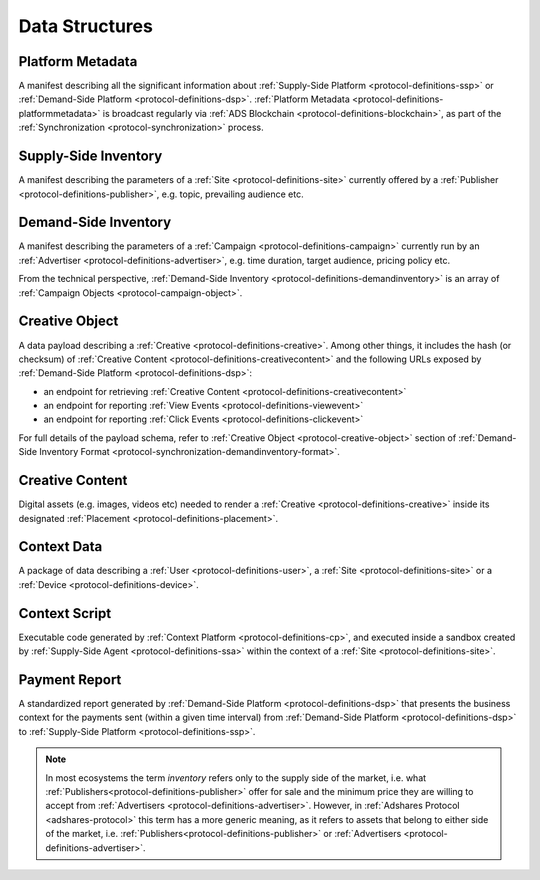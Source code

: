 .. _protocol-definitions-datastructures:

Data Structures
---------------

.. _protocol-definitions-platformmetadata:

Platform Metadata
^^^^^^^^^^^^^^^^^

A manifest describing all the significant information about :ref:`Supply-Side Platform <protocol-definitions-ssp>` or :ref:`Demand-Side Platform <protocol-definitions-dsp>`.
:ref:`Platform Metadata <protocol-definitions-platformmetadata>` is broadcast regularly via :ref:`ADS Blockchain <protocol-definitions-blockchain>`,
as part of the :ref:`Synchronization <protocol-synchronization>` process.


.. _protocol-definitions-supplyinventory:

Supply-Side Inventory
^^^^^^^^^^^^^^^^^^^^^
A manifest describing the parameters of a :ref:`Site <protocol-definitions-site>` currently offered by a :ref:`Publisher <protocol-definitions-publisher>`, 
e.g. topic, prevailing audience etc.

.. _protocol-definitions-demandinventory:

Demand-Side Inventory
^^^^^^^^^^^^^^^^^^^^^
A manifest describing the parameters of a :ref:`Campaign <protocol-definitions-campaign>` currently run 
by an :ref:`Advertiser <protocol-definitions-advertiser>`, e.g. time duration, target audience, pricing policy etc.

From the technical perspective, :ref:`Demand-Side Inventory <protocol-definitions-demandinventory>` is an array of :ref:`Campaign Objects <protocol-campaign-object>`.

.. _protocol-definitions-creativeobject:

Creative Object
^^^^^^^^^^^^^^^^^
A data payload describing a :ref:`Creative <protocol-definitions-creative>`. Among other things, it includes the hash (or checksum) of 
:ref:`Creative Content <protocol-definitions-creativecontent>` and the following URLs exposed by :ref:`Demand-Side Platform <protocol-definitions-dsp>`:

* an endpoint for retrieving :ref:`Creative Content <protocol-definitions-creativecontent>`
* an endpoint for reporting :ref:`View Events <protocol-definitions-viewevent>`
* an endpoint for reporting :ref:`Click Events <protocol-definitions-clickevent>`

For full details of the payload schema, refer to :ref:`Creative Object <protocol-creative-object>` section of 
:ref:`Demand-Side Inventory Format <protocol-synchronization-demandinventory-format>`.

.. _protocol-definitions-creativecontent:

Creative Content
^^^^^^^^^^^^^^^^
Digital assets (e.g. images, videos etc) needed to render a :ref:`Creative <protocol-definitions-creative>` 
inside its designated :ref:`Placement <protocol-definitions-placement>`.

.. _protocol-definitions-contextdata:

Context Data
^^^^^^^^^^^^
A package of data describing a :ref:`User <protocol-definitions-user>`, a :ref:`Site <protocol-definitions-site>` or a :ref:`Device <protocol-definitions-device>`.

.. _protocol-definitions-contextscript:

Context Script
^^^^^^^^^^^^^^
Executable code generated by :ref:`Context Platform <protocol-definitions-cp>`, and executed inside a sandbox created by
:ref:`Supply-Side Agent <protocol-definitions-ssa>` within the context of a :ref:`Site <protocol-definitions-site>`.

.. _protocol-definitions-paymentreport:

Payment Report
^^^^^^^^^^^^^^
A standardized report generated by :ref:`Demand-Side Platform <protocol-definitions-dsp>` that presents the business context for the payments sent 
(within a given time interval) from :ref:`Demand-Side Platform <protocol-definitions-dsp>` to :ref:`Supply-Side Platform <protocol-definitions-ssp>`.

.. note::
    In most ecosystems the term *inventory* refers only to the supply side of the market, i.e. what :ref:`Publishers<protocol-definitions-publisher>` 
    offer for sale and the minimum price they are willing to accept from :ref:`Advertisers <protocol-definitions-advertiser>`. 
    However, in :ref:`Adshares Protocol <adshares-protocol>` this term has a more generic meaning, as it refers to assets that belong to either side of the market, 
    i.e. :ref:`Publishers<protocol-definitions-publisher>` or :ref:`Advertisers <protocol-definitions-advertiser>`.